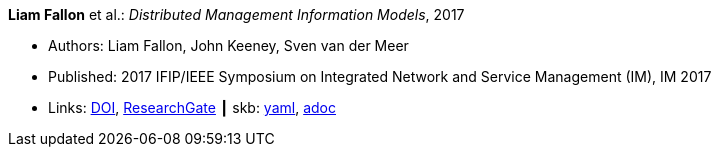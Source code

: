 //
// This file was generated by SKB-Dashboard, task 'lib-yaml2src'
// - on Wednesday November  7 at 00:23:12
// - skb-dashboard: https://www.github.com/vdmeer/skb-dashboard
//

*Liam Fallon* et al.: _Distributed Management Information Models_, 2017

* Authors: Liam Fallon, John Keeney, Sven van der Meer
* Published: 2017 IFIP/IEEE Symposium on Integrated Network and Service Management (IM), IM 2017
* Links:
      link:https://doi.org/10.23919/INM.2017.7987306[DOI],
      link:https://www.researchgate.net/publication/316629867_Distributed_Management_Information_Models[ResearchGate]
    ┃ skb:
        https://github.com/vdmeer/skb/tree/master/data/library/inproceedings/2010/fallon-2017-im-a.yaml[yaml],
        https://github.com/vdmeer/skb/tree/master/data/library/inproceedings/2010/fallon-2017-im-a.adoc[adoc]

